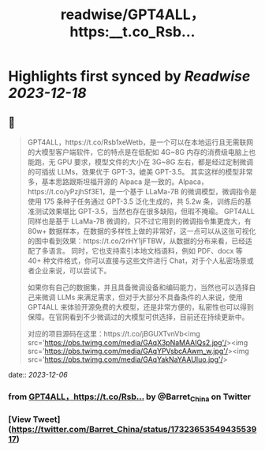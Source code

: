 :PROPERTIES:
:title: readwise/GPT4ALL，https:__t.co_Rsb...
:END:

:PROPERTIES:
:author: [[Barret_China on Twitter]]
:full-title: "GPT4ALL，https://t.co/Rsb..."
:category: [[tweets]]
:url: https://twitter.com/Barret_China/status/1732365354943553917
:image-url: https://pbs.twimg.com/profile_images/639253390522843136/c96rrAfr.jpg
:END:

* Highlights first synced by [[Readwise]] [[2023-12-18]]
** 📌
#+BEGIN_QUOTE
GPT4ALL，https://t.co/Rsb1xeWetb，是一个可以在本地运行且无需联网的大模型客户端软件，它的特点是在低配如 4G~8G 内存的消费级电脑上也能跑，无 GPU 要求，模型文件的大小在 3G~8G 左右，都是经过定制微调的可插拔 LLMs，效果优于 GPT-3，媲美 GPT-3.5。
其实这样的模型非常多，基本思路跟斯坦福开源的 Alpaca 是一致的。Alpaca，https://t.co/yPzjhSf3E1，是一个基于 LLaMa-7B 的微调模型，微调指令是使用 175 条种子任务通过 GPT-3.5 泛化生成的，共 5.2w 条，训练后的基准测试效果堪比 GPT-3.5，当然也存在很多缺陷，但瑕不掩瑜。
GPT4ALL 同样也是基于 LLaMa-7B 微调的，只不过它用到的微调指令集更庞大，有 80w+ 数据样本，在数据的多样性上做的非常好，这一点可以从这张可视化的图中看到效果：https://t.co/2rHY1jFTBW，从数据的分布来看，已经适配了多语言。
同时，它也支持索引本地文档语料，例如 PDF、docx 等 40+ 种文件格式，你可以直接与这些文件进行 Chat，对于个人私密场景或者企业来说，可以尝试下。

如果你有自己的数据集，并且具备微调设备和编码能力，当然也可以选择自己来微调 LLMs 来满足需求，但对于大部分不具备条件的人来说，使用 GPT4ALL 来体验开源免费的大模型，还是非常方便的，私密性也可以得到保障。在官网看到不少微调过的大模型可供选择，目前还在持续更新中。

对应的项目源码在这里：https://t.co/jBGUXTvnVb<img src='https://pbs.twimg.com/media/GAqX3pNaMAAIQs2.jpg'/><img src='https://pbs.twimg.com/media/GAqYPVsbcAAwm_w.jpg'/><img src='https://pbs.twimg.com/media/GAqYakNaYAAUIuo.jpg'/> 
#+END_QUOTE
    date:: [[2023-12-06]]
*** from _GPT4ALL，https://t.co/Rsb..._ by @Barret_China on Twitter
*** [View Tweet](https://twitter.com/Barret_China/status/1732365354943553917)